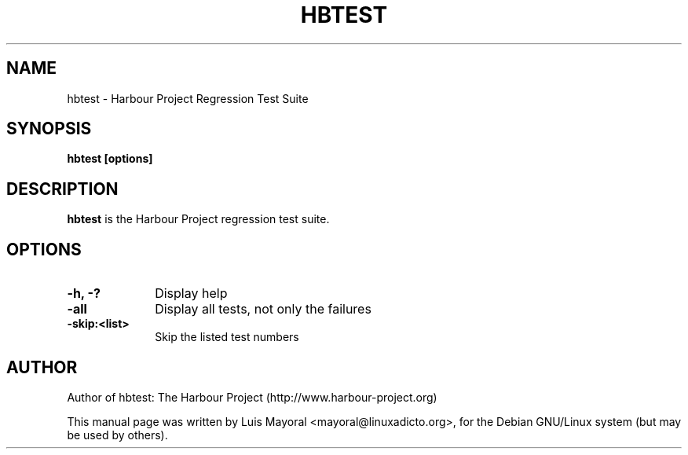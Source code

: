 .TH HBTEST 1

.SH NAME
hbtest \- Harbour Project Regression Test Suite

.SH SYNOPSIS
\fBhbtest\fP \fB[options]\fP

.SH DESCRIPTION
\fBhbtest\fP is the Harbour Project regression test suite.

.SH OPTIONS
.IP "\fB-h, -?\fP" 10
Display help
.IP "\fB-all\fP" 10
Display all tests, not only the failures
.IP "\fB-skip:<list>\fP" 10
Skip the listed test numbers


.SH AUTHOR

Author of hbtest: The Harbour Project (http://www.harbour-project.org)

This manual page was written by Luis Mayoral <mayoral@linuxadicto.org>,
for the Debian GNU/Linux system (but may be used by others).
